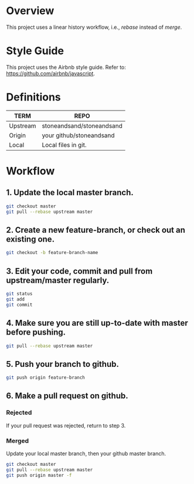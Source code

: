 * Overview
This project uses a linear history workflow, i.e., /rebase/ instead of /merge/.

* Style Guide
This project uses the Airbnb style guide. Refer to: https://github.com/airbnb/javascript.

* Definitions
|----------+---------------------------|
| TERM     | REPO                      |
|----------+---------------------------|
| Upstream | stoneandsand/stoneandsand |
| Origin   | your github/stoneandsand  |
| Local    | Local files in git.       |
|----------+---------------------------|

* Workflow
** 1. Update the local master branch.
#+BEGIN_SRC bash
git checkout master
git pull --rebase upstream master
#+END_SRC

** 2. Create a new feature-branch, or check out an existing one. 
#+BEGIN_SRC bash
git checkout -b feature-branch-name
#+END_SRC

** 3. Edit your code, commit and pull from upstream/master regularly.
#+BEGIN_SRC bash
git status
git add
git commit
#+END_SRC

** 4. Make sure you are still up-to-date with master before pushing. 
#+BEGIN_SRC bash
git pull --rebase upstream master
#+END_SRC

** 5. Push your branch to github.
#+BEGIN_SRC bash
git push origin feature-branch
#+END_SRC

** 6. Make a pull request on github.

*** Rejected
If your pull request was rejected, return to step 3.

*** Merged
Update your local master branch, then your github master branch.
#+BEGIN_SRC bash
git checkout master
git pull --rebase upstream master
git push origin master -f
#+END_SRC
